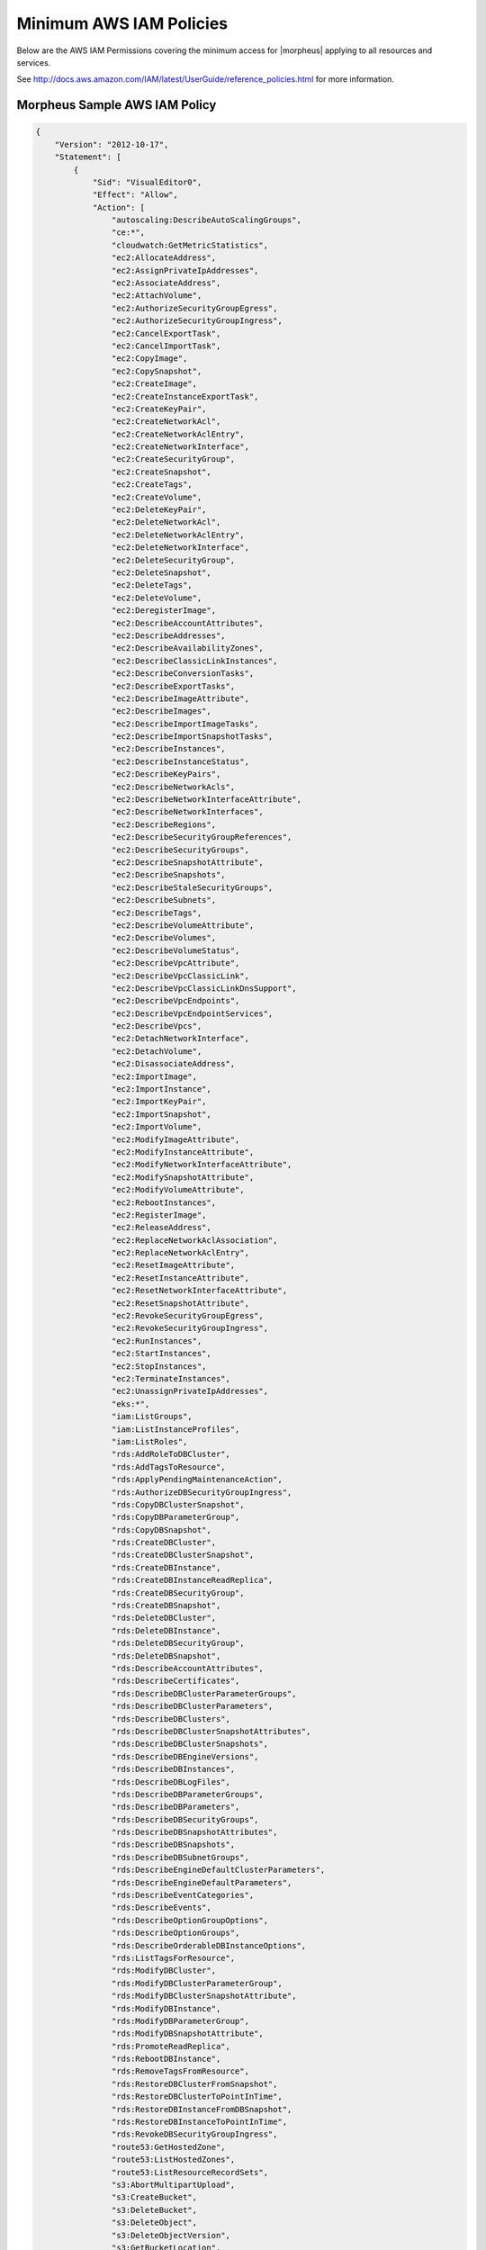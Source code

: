 .. _MinimumIAMPolicies:

Minimum AWS IAM Policies
^^^^^^^^^^^^^^^^^^^^^^^^

Below are the AWS IAM Permissions covering the minimum access for |morpheus| applying to all resources and services.

See http://docs.aws.amazon.com/IAM/latest/UserGuide/reference_policies.html for more information.


Morpheus Sample AWS IAM Policy
''''''''''''''''''''''''''''''

.. code-block:: bash

 {
     "Version": "2012-10-17",
     "Statement": [
         {
             "Sid": "VisualEditor0",
             "Effect": "Allow",
             "Action": [
                 "autoscaling:DescribeAutoScalingGroups",
                 "ce:*",
                 "cloudwatch:GetMetricStatistics",
                 "ec2:AllocateAddress",
                 "ec2:AssignPrivateIpAddresses",
                 "ec2:AssociateAddress",
                 "ec2:AttachVolume",
                 "ec2:AuthorizeSecurityGroupEgress",
                 "ec2:AuthorizeSecurityGroupIngress",
                 "ec2:CancelExportTask",
                 "ec2:CancelImportTask",
                 "ec2:CopyImage",
                 "ec2:CopySnapshot",
                 "ec2:CreateImage",
                 "ec2:CreateInstanceExportTask",
                 "ec2:CreateKeyPair",
                 "ec2:CreateNetworkAcl",
                 "ec2:CreateNetworkAclEntry",
                 "ec2:CreateNetworkInterface",
                 "ec2:CreateSecurityGroup",
                 "ec2:CreateSnapshot",
                 "ec2:CreateTags",
                 "ec2:CreateVolume",
                 "ec2:DeleteKeyPair",
                 "ec2:DeleteNetworkAcl",
                 "ec2:DeleteNetworkAclEntry",
                 "ec2:DeleteNetworkInterface",
                 "ec2:DeleteSecurityGroup",
                 "ec2:DeleteSnapshot",
                 "ec2:DeleteTags",
                 "ec2:DeleteVolume",
                 "ec2:DeregisterImage",
                 "ec2:DescribeAccountAttributes",
                 "ec2:DescribeAddresses",
                 "ec2:DescribeAvailabilityZones",
                 "ec2:DescribeClassicLinkInstances",
                 "ec2:DescribeConversionTasks",
                 "ec2:DescribeExportTasks",
                 "ec2:DescribeImageAttribute",
                 "ec2:DescribeImages",
                 "ec2:DescribeImportImageTasks",
                 "ec2:DescribeImportSnapshotTasks",
                 "ec2:DescribeInstances",
                 "ec2:DescribeInstanceStatus",
                 "ec2:DescribeKeyPairs",
                 "ec2:DescribeNetworkAcls",
                 "ec2:DescribeNetworkInterfaceAttribute",
                 "ec2:DescribeNetworkInterfaces",
                 "ec2:DescribeRegions",
                 "ec2:DescribeSecurityGroupReferences",
                 "ec2:DescribeSecurityGroups",
                 "ec2:DescribeSnapshotAttribute",
                 "ec2:DescribeSnapshots",
                 "ec2:DescribeStaleSecurityGroups",
                 "ec2:DescribeSubnets",
                 "ec2:DescribeTags",
                 "ec2:DescribeVolumeAttribute",
                 "ec2:DescribeVolumes",
                 "ec2:DescribeVolumeStatus",
                 "ec2:DescribeVpcAttribute",
                 "ec2:DescribeVpcClassicLink",
                 "ec2:DescribeVpcClassicLinkDnsSupport",
                 "ec2:DescribeVpcEndpoints",
                 "ec2:DescribeVpcEndpointServices",
                 "ec2:DescribeVpcs",
                 "ec2:DetachNetworkInterface",
                 "ec2:DetachVolume",
                 "ec2:DisassociateAddress",
                 "ec2:ImportImage",
                 "ec2:ImportInstance",
                 "ec2:ImportKeyPair",
                 "ec2:ImportSnapshot",
                 "ec2:ImportVolume",
                 "ec2:ModifyImageAttribute",
                 "ec2:ModifyInstanceAttribute",
                 "ec2:ModifyNetworkInterfaceAttribute",
                 "ec2:ModifySnapshotAttribute",
                 "ec2:ModifyVolumeAttribute",
                 "ec2:RebootInstances",
                 "ec2:RegisterImage",
                 "ec2:ReleaseAddress",
                 "ec2:ReplaceNetworkAclAssociation",
                 "ec2:ReplaceNetworkAclEntry",
                 "ec2:ResetImageAttribute",
                 "ec2:ResetInstanceAttribute",
                 "ec2:ResetNetworkInterfaceAttribute",
                 "ec2:ResetSnapshotAttribute",
                 "ec2:RevokeSecurityGroupEgress",
                 "ec2:RevokeSecurityGroupIngress",
                 "ec2:RunInstances",
                 "ec2:StartInstances",
                 "ec2:StopInstances",
                 "ec2:TerminateInstances",
                 "ec2:UnassignPrivateIpAddresses",
                 "eks:*",
                 "iam:ListGroups",
                 "iam:ListInstanceProfiles",
                 "iam:ListRoles",
                 "rds:AddRoleToDBCluster",
                 "rds:AddTagsToResource",
                 "rds:ApplyPendingMaintenanceAction",
                 "rds:AuthorizeDBSecurityGroupIngress",
                 "rds:CopyDBClusterSnapshot",
                 "rds:CopyDBParameterGroup",
                 "rds:CopyDBSnapshot",
                 "rds:CreateDBCluster",
                 "rds:CreateDBClusterSnapshot",
                 "rds:CreateDBInstance",
                 "rds:CreateDBInstanceReadReplica",
                 "rds:CreateDBSecurityGroup",
                 "rds:CreateDBSnapshot",
                 "rds:DeleteDBCluster",
                 "rds:DeleteDBInstance",
                 "rds:DeleteDBSecurityGroup",
                 "rds:DeleteDBSnapshot",
                 "rds:DescribeAccountAttributes",
                 "rds:DescribeCertificates",
                 "rds:DescribeDBClusterParameterGroups",
                 "rds:DescribeDBClusterParameters",
                 "rds:DescribeDBClusters",
                 "rds:DescribeDBClusterSnapshotAttributes",
                 "rds:DescribeDBClusterSnapshots",
                 "rds:DescribeDBEngineVersions",
                 "rds:DescribeDBInstances",
                 "rds:DescribeDBLogFiles",
                 "rds:DescribeDBParameterGroups",
                 "rds:DescribeDBParameters",
                 "rds:DescribeDBSecurityGroups",
                 "rds:DescribeDBSnapshotAttributes",
                 "rds:DescribeDBSnapshots",
                 "rds:DescribeDBSubnetGroups",
                 "rds:DescribeEngineDefaultClusterParameters",
                 "rds:DescribeEngineDefaultParameters",
                 "rds:DescribeEventCategories",
                 "rds:DescribeEvents",
                 "rds:DescribeOptionGroupOptions",
                 "rds:DescribeOptionGroups",
                 "rds:DescribeOrderableDBInstanceOptions",
                 "rds:ListTagsForResource",
                 "rds:ModifyDBCluster",
                 "rds:ModifyDBClusterParameterGroup",
                 "rds:ModifyDBClusterSnapshotAttribute",
                 "rds:ModifyDBInstance",
                 "rds:ModifyDBParameterGroup",
                 "rds:ModifyDBSnapshotAttribute",
                 "rds:PromoteReadReplica",
                 "rds:RebootDBInstance",
                 "rds:RemoveTagsFromResource",
                 "rds:RestoreDBClusterFromSnapshot",
                 "rds:RestoreDBClusterToPointInTime",
                 "rds:RestoreDBInstanceFromDBSnapshot",
                 "rds:RestoreDBInstanceToPointInTime",
                 "rds:RevokeDBSecurityGroupIngress",
                 "route53:GetHostedZone",
                 "route53:ListHostedZones",
                 "route53:ListResourceRecordSets",
                 "s3:AbortMultipartUpload",
                 "s3:CreateBucket",
                 "s3:DeleteBucket",
                 "s3:DeleteObject",
                 "s3:DeleteObjectVersion",
                 "s3:GetBucketLocation",
                 "s3:GetObject",
                 "s3:GetObjectVersion",
                 "s3:ListAllMyBuckets",
                 "s3:ListBucket",
                 "s3:ListBucketMultipartUploads",
                 "s3:ListBucketVersions",
                 "s3:ListMultipartUploadParts",
                 "s3:PutObject"
             ],
             "Resource": "*"
         }
     ]
 }

Resource Filter
'''''''''''''''

If you need to limit actions based on filters you have to pull out the action and put it in a resource based policy since not all the actions support resource filters.

See http://docs.aws.amazon.com/AWSEC2/latest/UserGuide/ec2-supported-iam-actions-resources.html for more info on limiting resources by filter.

Resource filter example:

.. code-block:: json

 {
   "Effect": "Allow",
   "Action": [
    "ec2:StopInstances",
    "ec2:StartInstances"
   ],
   "Resource": *
  },
  {
   "Effect": "Allow",
   "Action": "ec2:TerminateInstances",
   "Resource": "arn:aws:ec2:us-east-1:123456789012:instance/*",
   "Condition": {
     "StringEquals": {
        "ec2:ResourceTag/purpose": "test"
      }
    }
  }
